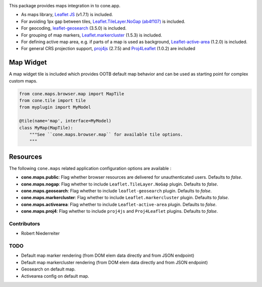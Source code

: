 .. image:: https://img.shields.io/pypi/v/cone.maps.svg
    :target: https://pypi.python.org/pypi/cone.maps
    :alt: Latest PyPI version

.. image:: https://img.shields.io/pypi/dm/cone.maps.svg
    :target: https://pypi.python.org/pypi/cone.maps
    :alt: Number of PyPI downloads

.. image:: https://github.com/conestack/cone.maps/actions/workflows/python-package.yml/badge.svg
    :target: https://github.com/conestack/cone.maps/actions/workflows/python-package.yml
    :alt: Package build

.. image:: https://coveralls.io/repos/github/bluedynamics/cone.maps/badge.svg?branch=master
    :target: https://coveralls.io/github/bluedynamics/cone.maps?branch=master


This package provides maps integration in to cone.app.

* As maps library, `Leaflet JS <https://leafletjs.com/>`_ (v1.7.1) is included.

* For avoiding 1px gap between tiles,
  `Leaflet.TileLayer.NoGap <https://github.com/Leaflet/Leaflet.TileLayer.NoGap>`_
  `(ab4f107) <https://github.com/Leaflet/Leaflet.TileLayer.NoGap/commit/ab4f107fecb80e12ffbdc4ebbedf5f85b8da7173>`_ is included.

* For geocoding,
  `leaflet-geosearch <https://smeijer.github.io/leaflet-geosearch>`_
  (3.5.0) is included.

* For grouping of map markers,
  `Leaflet.markercluster <https://github.com/Leaflet/Leaflet.markercluster>`_
  (1.5.3) is included.

* For defining active map area, e.g. if parts of a map is used as background,
  `Leaflet-active-area <https://github.com/Mappy/Leaflet-active-area>`_
  (1.2.0) is included.

* For general CRS projection support,
  `proj4js <https://github.com/proj4js/proj4js>`_ (2.7.5) and
  `Proj4Leaflet <https://github.com/kartena/Proj4Leaflet>`_ (1.0.2)
  are included


Map Widget
----------

A map widget tile is included which provides OOTB default map behavior and
can be used as starting point for complex custom maps.

.. code-block:: python

    from cone.maps.browser.map import MapTile
    from cone.tile import tile
    from myplugin import MyModel

    @tile(name='map', interface=MyModel)
    class MyMap(MapTile):
        """See ``cone.maps.browser.map`` for available tile options.
        """


Resources
---------

The following ``cone.maps`` related application configuration options are
available :

- **cone.maps.public**: Flag whether browser resources are delivered for
  unauthenticated users. Defaults to `false`.

- **cone.maps.nogap**: Flag whether to include ``Leaflet.TileLayer.NoGap``
  plugin. Defaults to `false`.

- **cone.maps.geosearch**: Flag whether to include ``leaflet-geosearch``
  plugin. Defaults to `false`.

- **cone.maps.markercluster**: Flag whether to include ``Leaflet.markercluster``
  plugin. Defaults to `false`.

- **cone.maps.activearea**: Flag whether to include ``Leaflet-active-area``
  plugin. Defaults to `false`.

- **cone.maps.proj4**: Flag whether to include ``proj4js`` and ``Proj4Leaflet``
  plugins. Defaults to `false`.


Contributors
============

- Robert Niederreiter


TODO
====

- Default map marker rendering (from DOM elem data directly and from
  JSON endpoint)

- Default map markercluster rendering (from DOM elem data directly and from
  JSON endpoint)

- Geosearch on default map.

- Activearea config on default map.
